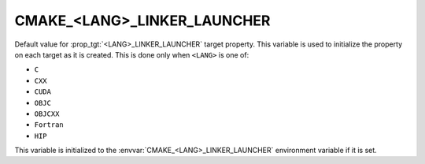 CMAKE_<LANG>_LINKER_LAUNCHER
----------------------------

.. versionadded:: 3.21

Default value for :prop_tgt:`<LANG>_LINKER_LAUNCHER` target property. This
variable is used to initialize the property on each target as it is created.
This is done only when ``<LANG>`` is one of:

* ``C``

* ``CXX``

* ``CUDA``

  .. versionadded:: 4.1

* ``OBJC``

* ``OBJCXX``

* ``Fortran``

  .. versionadded:: 4.1

* ``HIP``

  .. versionadded:: 4.1

This variable is initialized to the :envvar:`CMAKE_<LANG>_LINKER_LAUNCHER`
environment variable if it is set.
